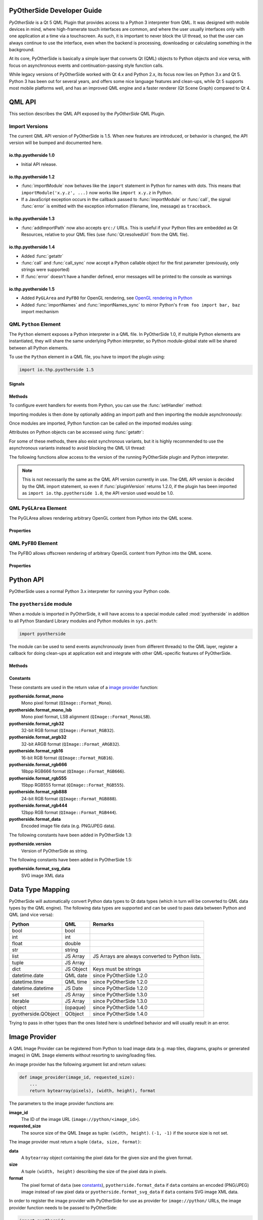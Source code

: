 PyOtherSide Developer Guide
===========================

*PyOtherSide* is a Qt 5 QML Plugin that provides access to a Python 3
interpreter from QML. It was designed with mobile devices in mind, where
high-framerate touch interfaces are common, and where the user usually
interfaces only with one application at a time via a touchscreen. As such, it
is important to never block the UI thread, so that the user can always continue
to use the interface, even when the backend is processing, downloading or
calculating something in the background.

At its core, PyOtherSide is basically a simple layer that converts Qt (QML)
objects to Python objects and vice versa, with focus on asynchronous events
and continuation-passing style function calls.

While legacy versions of PyOtherSide worked with Qt 4.x and Python 2.x, its
focus now lies on Python 3.x and Qt 5. Python 3 has been out for several years,
and offers some nice language features and clean-ups, while Qt 5 supports most
mobile platforms well, and has an improved QML engine and a faster renderer (Qt
Scene Graph) compared to Qt 4.


QML API
=======

This section describes the QML API exposed by the *PyOtherSide* QML Plugin.

Import Versions
---------------

The current QML API version of PyOtherSide is 1.5. When new features are
introduced, or behavior is changed, the API version will be bumped and
documented here.

io.thp.pyotherside 1.0
``````````````````````

* Initial API release.

io.thp.pyotherside 1.2
``````````````````````

* :func:`importModule` now behaves like the ``import`` statement in Python
  for names with dots. This means that ``importModule('x.y.z', ...)`` now
  works like ``import x.y.z`` in Python.

* If a JavaScript exception occurs in the callback passed to
  :func:`importModule` or :func:`call`, the signal :func:`error` is emitted
  with the exception information (filename, line, message) as ``traceback``.

io.thp.pyotherside 1.3
``````````````````````

* :func:`addImportPath` now also accepts ``qrc:/`` URLs. This is useful if
  your Python files are embedded as Qt Resources, relative to your QML files
  (use :func:`Qt.resolvedUrl` from the QML file).

io.thp.pyotherside 1.4
``````````````````````

* Added :func:`getattr`

* :func:`call` and :func:`call_sync` now accept a Python callable object
  for the first parameter (previously, only strings were supported)

* If :func:`error` doesn't have a handler defined, error messages will be
  printed to the console as warnings

io.thp.pyotherside 1.5
``````````````````````

* Added ``PyGLArea`` and ``PyFBO`` for OpenGL rendering, see
  `OpenGL rendering in Python`_

* Added :func:`importNames` and :func:`importNames_sync` to mirror
  Python's ``from foo import bar, baz`` import mechanism



QML ``Python`` Element
----------------------

The ``Python`` element exposes a Python interpreter in a QML file. In
PyOtherSide 1.0, if multiple Python elements are instantiated, they will share
the same underlying Python interpreter, so Python module-global state will be
shared between all Python elements.

To use the ``Python`` element in a QML file, you have to import the plugin using:

.. code-block:: javascript

    import io.thp.pyotherside 1.5

Signals
```````

.. function:: received(var data)

    Default event handler for :func:`pyotherside.send`
    if no other event handler was set.

.. function:: error(string traceback)

    Error handler for errors from Python.

.. versionchanged:: 1.4.0
    If the error signal is not connected, PyOtherSide will print the
    error as QWarning on the console (previously, error messages
    were only shown if the signal was connected and printed there).
    To avoid printing the error, just define a no-op handler.

Methods
```````

To configure event handlers for events from Python, you can use
the :func:`setHandler` method:

.. function:: setHandler(string event, callable callback)

    Set the handler for events sent with :func:`pyotherside.send`.

Importing modules is then done by optionally adding an import
path and then importing the module asynchronously:

.. function:: addImportPath(string path)

    Add a path to Python's ``sys.path``.

.. versionchanged:: 1.1.0
    :func:`addImportPath` will automatically strip a leading
    ``file://`` from the path, so you can use :func:`Qt.resolvedUrl()`
    without having to manually strip the leading ``file://`` in QML.

.. versionchanged:: 1.3.0
    Starting with QML API version 1.3 (``import io.thp.pyotherside 1.3``),
    :func:`addImportPath` now also accepts ``qrc:/`` URLs. The first time
    a ``qrc:/`` path is added, a new import handler will be installed,
    which will enable Python to transparently import modules from it.

.. function:: importModule(string name, function callback(success) {})

    Import a Python module.

.. versionchanged:: 1.2.0
    Previously, this function didn't work correctly for importing
    modules with dots in their name. Starting with the API version 1.2
    (``import io.thp.pyotherside 1.2``), this behavior is now fixed,
    and ``importModule('x.y.z', ...)`` behaves like ``import x.y.z``.

.. versionchanged:: 1.2.0
    If a JavaScript exception occurs in the callback, the :func:`error`
    signal is emitted with ``traceback`` containing the exception info
    (QML API version 1.2 and newer).

.. function:: importNames(string module, array object_names, function callback(success) {})

    Import a list of names from a given modules, like Python's
    ``from foo import bar, baz`` syntax -- the equivalent call
    would be ``importNames('module', ['bar', 'baz'], ...);``

.. versionadded:: 1.5.0

Once modules are imported, Python function can be called on the
imported modules using:

.. function:: call(var func, args=[], function callback(result) {})

    Call the Python function ``func`` with ``args`` asynchronously.
    If ``args`` is omitted, ``func`` will be called without arguments.
    If ``callback`` is a callable, it will be called with the Python
    function result as single argument when the call has succeeded.

.. versionchanged:: 1.2.0
    If a JavaScript exception occurs in the callback, the :func:`error`
    signal is emitted with ``traceback`` containing the exception info
    (QML API version 1.2 and newer).

.. versionchanged:: 1.4.0
    ``func`` can also be a Python callable object, not just a string.

Attributes on Python objects can be accessed using :func:`getattr`:

.. function:: getattr(obj, string attr) -> var

    Get the attribute ``attr`` of the Python object ``obj``.

.. versionadded:: 1.4.0

For some of these methods, there also exist synchronous variants, but it is
highly recommended to use the asynchronous variants instead to avoid blocking
the QML UI thread:

.. function:: evaluate(string expr) -> var

    Evaluate a Python expression synchronously.

.. function:: importModule_sync(string name) -> bool

    Import a Python module. Returns ``true`` on success, ``false`` otherwise.

.. function:: importNames_sync(string module, array names) -> bool

    Import names from a Python modules. Returns ``true`` on success, ``false`` otherwise.

.. function:: call_sync(var func, var args=[]) -> var

    Call a Python function. Returns the return value of the Python function.

.. versionchanged:: 1.4.0
    ``func`` can also be a Python callable object, not just a string.

The following functions allow access to the version of the running PyOtherSide
plugin and Python interpreter.

.. function:: pluginVersion() -> string

    Get the version of the PyOtherSide plugin that is currently used.

.. note::
    This is not necessarily the same as the QML API version currently in use.
    The QML API version is decided by the QML import statement, so even if
    :func:`pluginVersion` returns 1.2.0, if the plugin has been imported as
    ``import io.thp.pyotherside 1.0``, the API version used would be 1.0.

.. versionadded:: 1.1.0

.. function:: pythonVersion() -> string

    Get the version of the Python interpreter that is currently used.

.. versionadded:: 1.1.0

.. versionchanged:: 1.5.0
    Previously, :func:`pythonVersion` returned the compile-time version of
    Python against which PyOtherSide was built. Starting with version 1.5.0,
    the run-time version of Python is returned (e.g. PyOtherSide compiled
    against Python 3.4.0 and running with Python 3.4.1 returned "3.4.0"
    before, but returns "3.4.1" in PyOtherSide after and including 1.5.0).

QML ``PyGLArea`` Element
------------------------

.. versionadded:: 1.5.0

The PyGLArea allows rendering arbitrary OpenGL content from Python into
the QML scene.

Properties
``````````

.. function:: PyObject renderer

    Python object that implements the IRenderer interface, see
    `OpenGL rendering in Python`_ for details.

.. function:: bool before

    ``true`` to render before (= below) the rest of the QML scene,
    ``false`` to render after (= above) the rest of the QML scene.
    Default: ``true``

QML ``PyFBO`` Element
---------------------

.. versionadded:: 1.5.0

The PyFBO allows offscreen rendering of arbitrary OpenGL content from
Python into the QML scene.

Properties
``````````

.. function:: PyObject renderer

    Python object that implements the IRenderer interface, see
    `OpenGL rendering in Python`_ for details

Python API
==========

PyOtherSide uses a normal Python 3.x interpreter for running your Python code.

The ``pyotherside`` module
--------------------------

When a module is imported in PyOtherSide, it will have access to a special
module called :mod:`pyotherside` in addition to all Python Standard Library modules
and Python modules in ``sys.path``:

.. code-block:: python

    import pyotherside

The module can be used to send events asynchronously (even from different threads)
to the QML layer, register a callback for doing clean-ups at application exit and
integrate with other QML-specific features of PyOtherSide.

Methods
```````

.. function:: pyotherside.send(event, \*args)

    Send an asynchronous event with name ``event`` with optional arguments
    ``args`` to QML.

.. function:: pyotherside.atexit(callback)

    Register a ``callback`` to be called when the application is closing.

.. function:: pyotherside.set_image_provider(provider)

    Set the QML `image provider`_ (``image://python/``).

.. versionadded:: 1.1.0

.. function:: pyotherside.qrc_is_file(filename)

    Check if ``filename`` is an existing file in the `Qt Resource System`_.

    :returns: ``True`` if ``filename`` is a file, ``False`` otherwise.

.. versionadded:: 1.3.0

.. function:: pyotherside.qrc_is_dir(dirname)

    Check if ``dirname`` is an existing directory in the `Qt Resource System`_.

    :returns: ``True`` if ``dirname`` is a directory, ``False`` otherwise.

.. versionadded:: 1.3.0

.. function:: pyotherside.qrc_get_file_contents(filename)

    Get the file contents of a file in the `Qt Resource System`_.

    :raise ValueError: If ``filename`` does not denote a valid file.
    :returns: The file contents as Python ``bytearray`` object.

.. versionadded:: 1.3.0

.. function:: pyotherside.qrc_list_dir(dirname)

    Get the entry list of a directory in the `Qt Resource System`_.

    :raise ValueError: If ``dirname`` does not denote a valid directory.
    :returns: The directory entries as list of strings.

.. versionadded:: 1.3.0

.. _Qt Resource System: http://qt-project.org/doc/qt-5/resources.html

.. _constants:

Constants
`````````

.. versionadded:: 1.1.0

These constants are used in the return value of a `image provider`_ function:

**pyotherside.format_mono**
    Mono pixel format (``QImage::Format_Mono``).

**pyotherside.format_mono_lsb**
    Mono pixel format, LSB alignment (``QImage::Format_MonoLSB``).

**pyotherside.format_rgb32**
    32-bit RGB format (``QImage::Format_RGB32``).

**pyotherside.format_argb32**
    32-bit ARGB format (``QImage::Format_ARGB32``).

**pyotherside.format_rgb16**
    16-bit RGB format (``QImage::Format_RGB16``).

**pyotherside.format_rgb666**
    18bpp RGB666 format (``QImage::Format_RGB666``).

**pyotherside.format_rgb555**
    15bpp RGB555 format (``QImage::Format_RGB555``).

**pyotherside.format_rgb888**
    24-bit RGB format (``QImage::Format_RGB888``).

**pyotherside.format_rgb444**
    12bpp RGB format (``QImage::Format_RGB444``).

**pyotherside.format_data**
    Encoded image file data (e.g. PNG/JPEG data).

.. versionadded:: 1.3.0

The following constants have been added in PyOtherSide 1.3:

**pyotherside.version**
    Version of PyOtherSide as string.

.. versionadded:: 1.5.0

The following constants have been added in PyOtherSide 1.5:

**pyotherside.format_svg_data**
    SVG image XML data


Data Type Mapping
=================

PyOtherSide will automatically convert Python data types to Qt data types
(which in turn will be converted to QML data types by the QML engine).
The following data types are supported and can be used to pass data
between Python and QML (and vice versa):

+--------------------+------------+-----------------------------+
| Python             | QML        | Remarks                     |
+====================+============+=============================+
| bool               | bool       |                             |
+--------------------+------------+-----------------------------+
| int                | int        |                             |
+--------------------+------------+-----------------------------+
| float              | double     |                             |
+--------------------+------------+-----------------------------+
| str                | string     |                             |
+--------------------+------------+-----------------------------+
| list               | JS Array   | JS Arrays are always        |
|                    |            | converted to Python lists.  |
+--------------------+------------+-----------------------------+
| tuple              | JS Array   |                             |
+--------------------+------------+-----------------------------+
| dict               | JS Object  | Keys must be strings        |
+--------------------+------------+-----------------------------+
| datetime.date      | QML date   | since PyOtherSide 1.2.0     |
+--------------------+------------+-----------------------------+
| datetime.time      | QML time   | since PyOtherSide 1.2.0     |
+--------------------+------------+-----------------------------+
| datetime.datetime  | JS Date    | since PyOtherSide 1.2.0     |
+--------------------+------------+-----------------------------+
| set                | JS Array   | since PyOtherSide 1.3.0     |
+--------------------+------------+-----------------------------+
| iterable           | JS Array   | since PyOtherSide 1.3.0     |
+--------------------+------------+-----------------------------+
| object             | (opaque)   | since PyOtherSide 1.4.0     |
+--------------------+------------+-----------------------------+
| pyotherside.QObject| QObject    | since PyOtherSide 1.4.0     |
+--------------------+------------+-----------------------------+

Trying to pass in other types than the ones listed here is undefined
behavior and will usually result in an error.

.. _image provider:

Image Provider
==============

.. versionadded:: 1.1.0

A QML Image Provider can be registered from Python to load image
data (e.g. map tiles, diagrams, graphs or generated images) in
QML ``Image`` elements without resorting to saving/loading files.

An image provider has the following argument list and return values:

.. code-block:: python

    def image_provider(image_id, requested_size):
        ...
        return bytearray(pixels), (width, height), format

The parameters to the image provider functions are:

**image_id**
    The ID of the image URL (``image://python/<image_id>``).

**requested_size**
    The source size of the QML ``Image`` as tuple: ``(width, height)``.
    ``(-1, -1)`` if the source size is not set.

The image provider must return a tuple ``(data, size, format)``:

**data**
    A ``bytearray`` object containing the pixel data for the
    given size and the given format.

**size**
    A tuple ``(width, height)`` describing the size of the
    pixel data in pixels.

**format**
    The pixel format of ``data`` (see `constants`_),
    ``pyotherside.format_data`` if ``data`` contains an
    encoded (PNG/JPEG) image instead of raw pixel data
    or ``pyotherside.format_svg_data`` if ``data`` contains 
    SVG image XML data.

In order to register the image provider with PyOtherSide for use
as provider for ``image://python/`` URLs, the image provider function
needs to be passed to PyOtherSide:

.. code-block:: python

    import pyotherside

    def image_provider(image_id, requested_size):
        ...

    pyotherside.set_image_provider(image_provider)

Because Python modules are usually imported asynchronously, the image
provider will only be registered once the module registering the image
provider is successfully imported. You have to make sure that setting
the ``source`` property on a QML ``Image`` element only happens *after*
the image provider has been set (e.g. by setting the ``source`` property
in the callback function passed to :func:`importModule`).

.. _qt resource access:

Qt Resource Access
==================

.. versionadded:: 1.3.0

If you are using PyOtherSide in combination with an application binary compiled
from C++ code with Qt Resources (see `Qt Resource System`_), you can inspect
and access the resources from Python. This example demonstrates the API by
walking the whole resource tree, printing out directory names and file sizes:

.. code-block:: python

    import pyotherside
    import os.path

    def walk(root):
        for entry in pyotherside.qrc_list_dir(root):
            name = os.path.join(root, entry)
            if pyotherside.qrc_is_dir(name):
                print('Directory:', name)
                walk(name)
            else:
                data = pyotherside.qrc_get_file_contents(name)
                print('File:', name, 'has', len(data), 'bytes')

    walk('/')


Importing Python modules from Qt Resources also works starting with QML API 1.3
using :func:`Qt.resolvedUrl` from within a QML file in Qt Resources. As an
alternative, ``addImportPath('qrc:/')`` will add the root directory of the Qt
Resources to Python's module search path.

.. _qobjects in python:

Accessing QObjects from Python
==============================

.. versionadded:: 1.4.0

Since version 1.4, PyOtherSide allows passing QObjects from QML to Python, and
accessing (setting / getting) properties and calling slots and dynamic methods.
References to QObjects passed to Python can be passed back to QML transparently:

.. code-block:: python

    # Assume func will be called with a QObject as sole argument
    def func(qobject):
        # Getting properties
        print(qobject.x)

        # Setting properties
        qobject.x = 123

        # Calling slots and dynamic functions
        print(qobject.someFunction(123, 'b'))

        # Returning a QObject reference to the caller
        return qobject

It is possible to store a reference (bound method) to a method of a QObject.
Such references cannot be passed to QML, and can only be used in Python for the
lifetime of the QObject. If you need to pass such a bound method to QML, you
can wrap it into a Python object (or even just a lambda) and pass that instead:

.. code-block:: python

    def func(qobject):
        # Can store a reference to a bound method
        bound_method = qobject.someFunction

        # Calling the bound method
        bound_method(123, 'b')

        # If you need to return the bound method, you must wrap it
        # in a lambda (or any other Python object), the bound method
        # cannot be returned as-is for now
        return lambda a, b: bound_method(a, b)

It's not possible to instantiate new QObjects from within Python, and it's
not possible to subclass QObject from within Python. Also, be aware that a
reference to a QObject in Python will become invalid when the QObject is
deleted (there's no way for PyOtherSide to prevent referenced QObjects from
being deleted, but PyOtherSide tries hard to detect the deletion of objects
and give meaningful error messages in case the reference is accessed).

Calling signals of QML objects
------------------------------

.. versionadded:: 1.5.4

Calling (emitting) signals of QML objects is supported since PyOtherSide 1.5.4.
However, as signals do not have a return value as such, the return value is
either just `true` or `false`, depending on whether the call worked or not.

OpenGL rendering in Python
==========================

.. versionadded:: 1.5.0

You can render directly to a QML application's OpenGL context in your Python
code (i.e. via PyOpenGL or vispy.gloo) by using a ``PyGLArea`` or ``PyFBO`` item.

The ``IRenderer`` interface that needs to be implemented in Python and set
as the ``renderer`` property of ``PyGLArea`` or ``PyFBO`` needs to provide
the following functions:

.. function:: IRenderer.init()

    Initialize OpenGL resources required for rendering.
    This method is optional.

.. function:: IRenderer.reshape(x, y, width, height)

    Called when the geometry has changed.

    ``(x, y)`` is the position of the bottom left corner of the area, in
    window coordinates, e.g. (0, 0) is the bottom left corner of the window.

.. function:: IRenderer.render()

    Render to the OpenGL context.

    It is the renderer's responsibility to unbind any used resources to leave
    the context in a clean state.

.. function:: IRenderer.cleanup()

    Free any resources allocated by :func:`IRenderer.init`.
    This method is optional.


See `Rendering with PyOpenGL`_ for an example implementation.

Note that you might to use a recent version of PyOpenGL (>= 3.1.0) for some of
the examples to work, earlier versions had problems. If your distribution does
not provide new versions, you can install the most recent version of PyOpenGL
to your ``$HOME`` using:

.. code-block:: shell

    pip3 install --user --upgrade PyOpenGL PyOpenGL_accelerate

Cookbook
========

This section contains code examples and best practices for combining Python and
QML.

Importing modules and calling functions asynchronously
------------------------------------------------------

In this example, we import the Python Standard Library module ``os``
and - when the module is imported - call the :func:`os.getcwd` function on it.
The result of the :func:`os.getcwd` function is then printed to the console
and :func:`os.chdir` is called with a single argument (``'/'``) - again, after
the :func:`os.chdir` function has returned, a message will be printed.

In this example, importing modules and calling functions are both done in
an asynchronous way - the QML/GUI thread will not block while these functions
execute. In fact, the ``Component.onCompleted`` code block will probably
finish before the :mod:`os` module has been imported in Python.

.. code-block:: javascript

    Python {
        Component.onCompleted: {
            importModule('os', function() {
                call('os.getcwd', [], function (result) {
                    console.log('Working directory: ' + result);
                    call('os.chdir', ['/'], function (result) {
                        console.log('Working directory changed.');
                    }););
                });
            });
        }
    }

While this `continuation-passing style`_ might look a like a little pyramid
due all the nesting and indentation at first, it makes sure your application's
UI is always responsive. The user will be able to interact with the GUI (e.g.
scroll and move around in the UI) while the Python code can process requests.

.. _Continuation-passing style: https://en.wikipedia.org/wiki/Continuation-passing_style

To avoid what's called `callback hell`_ in JavaScript, you can pull out the
anonymous functions you give as callbacks, give them names and pass them to
the API functions via name, e.g. the above example would turn into a shallow
structure (of course, in this example, splitting everything out does not make
too much sense, as the functions are very simple to begin with, but it's here
to demonstrate how splitting a callback hell pyramid basically works):

.. _callback hell: http://callbackhell.com/

.. code-block:: javascript

    Python {
        Component.onCompleted: {
            function changedCwd(result) {
                console.log('Working directory changed.');
            }

            function gotCwd(result) {
                console.log('Working directory: ' + result);
                call('os.chdir', ['/'], changedCwd);
            }

            function withOs() {
                call('os.getcwd', [], gotCwd);
            }

            importModule('os', withOs);
        }
    }

Evaluating Python expressions in QML
````````````````````````````````````

The :func:`evaluate` method on the ``Python`` object can be used to evaluate a
simple Python expression and return its result as JavaScript object:

.. code-block:: javascript

    Python {
        Component.onCompleted: {
            console.log('Squares: ' + evaluate('[x for x in range(10)]'));
        }
    }

Evaluating expressions is done synchronously, so make sure you only use it for
expressions that are not long-running calculations / operations.


Error handling in QML
---------------------

If an error happens in Python while calling functions, the traceback of the
error (or an error message in case the error happens in the PyOtherSide layer)
will be sent with the :func:`error` signal of the ``Python`` element. During early
development, it's probably enough to just log the error to the console:

.. code-block:: javascript

    Python {
        // ...

        onError: console.log('Error: ' + traceback)
    }

Once your application grows, it might make sense to maybe show the error to the
user in a dialog box, message or notification in addition to or instead of using
:func:`console.log()` to print the error.


Handling asynchronous events from Python in QML
-----------------------------------------------

Your Python code can send asynchronous events with optional data to the QML
layer using the :func:`pyotherside.send` function. You can call this function from
functions called from QML, but also from anywhere else - including threads that
you created in Python. The first parameter is mandatory, and must be a string
that identifies the event. Additional parameters are optional and can be of any
data type that PyOtherSide supports:

.. code-block:: python

    import pyotherside

    pyotherside.send('new-entries', 100, 123)

If you do not add a special handler on the ``Python`` object, such events would
be handled by the :func:`received` signal handler in QML - its ``data`` parameter
contains the event name and all arguments in a list:

.. code-block:: javascript

    Python {
        // ..

        onReceived: console.log('Event: ' + data)
    }

Usually, you want to install a handler for such events. If you have e.g. the
``'new-entries'`` event like shown above (with two numeric parameters that we
will call ``first`` and ``last`` for this example), you might want to define a
simple handler function that will process this event:

.. code-block:: javascript

    Python {
        // ..

        Component.onCompleted: {
            setHandler('new-entries', function (first, last) {
                console.log('New entries from ' + first + ' to ' + last);
            });
        }
    }

Once a handler for a given event is defined, the :func:`received` signal will not
be emitted anymore. If you need to unset a handler for a given event, you can
use ``setHandler('event', undefined)`` to do so.

In some cases, it might be useful to not install a handler function directly, but
turn the :func:`pyotherside.send` call into a new signal on the ``Python`` object.
As there is no easy way for PyOtherSide to determine the names of the arguments
of the event, you have to define and hook up these signals manually. The upside
of having to define the signals this way is that all signals will be nicely
documented in your QML file for future reference:

.. code-block:: javascript

    Python {
        signal updated()
        signal newEntries(int first, int last)
        signal entryRenamed(int index, string name)

        Component.onCompleted: {
            setHandler('updated', updated);
            setHandler('new-entries', newEntries);
            setHandler('entry-renamed', entryRenamed);
        }
    }

With this setup, you can now emit these signals from the ``Python`` object by
using :func:`pyotherside.send` in your Python code:

.. code-block:: python

    pyotherside.send('updated')
    pyotherside.send('new-entries', 20, 30)
    pyotherside.send('entry-renamed', 11, 'Hello World')


Loading ``ListModel`` data from Python
--------------------------------------

Most of the time a PyOtherSide QML application will display some data stored
somewhere and retrieved or generated with Python. The easiest way to do this is
to return a list-of-dicts in your Python function:

**listmodel.py**

.. code-block:: python

    def get_data():
        return [
            {'name': 'Alpha', 'team': 'red'},
            {'name': 'Beta', 'team': 'blue'},
            {'name': 'Gamma', 'team': 'green'},
            {'name': 'Delta', 'team': 'yellow'},
            {'name': 'Epsilon', 'team': 'orange'},
        ]

Of course, the function could do other things (such as doing web requests, querying
databases, etc..) - as long as it returns a list-of-dicts, it will be fine (if you
are using a generator that yields dicts, just wrap the generator with :func:`list`).
Using this function from QML is straightforward:

**listmodel.qml**

.. code-block:: javascript

    import QtQuick 2.0
    import io.thp.pyotherside 1.5

    Rectangle {
        color: 'black'
        width: 400
        height: 400

        ListView {
            anchors.fill: parent

            model: ListModel {
                id: listModel
            }

            delegate: Text {
                // Both "name" and "team" are taken from the model
                text: name
                color: team
            }
        }

        Python {
            id: py

            Component.onCompleted: {
                // Add the directory of this .qml file to the search path
                addImportPath(Qt.resolvedUrl('.'));

                // Import the main module and load the data
                importModule('listmodel', function () {
                    py.call('listmodel.get_data', [], function(result) {
                        // Load the received data into the list model
                        for (var i=0; i<result.length; i++) {
                            listModel.append(result[i]);
                        }
                    });
                });
            }
        }
    }

Instead of passing a list-of-dicts, it is of course also possible to send
new list items via :func:`pyotherside.send`, one item at a time, and append
them to the list model that way.

Rendering RGBA image data in Python
-----------------------------------

.. versionadded:: 1.1.0

.. image:: images/image_provider_example.png

This example uses the `image provider`_ feature of PyOtherSide to
render RGB image data in Python and display the rendered data in
QML using a normal QtQuick 2.0 ``Image`` element:

**imageprovider.py**

.. code-block:: python

    import pyotherside
    import math

    def render(image_id, requested_size):
        print('image_id: "{image_id}", size: {requested_size}'.format(**locals()))

        # width and height will be -1 if not set in QML
        if requested_size == (-1, -1):
            requested_size = (300, 300)

        width, height = requested_size

        # center for circle
        cx, cy = width/2, 10

        pixels = []
        for y in range(height):
            for x in range(width):
                pixels.extend(reversed([
                    255, # alpha
                    int(10 + 10 * ((x - y * 0.5) % 20)), # red
                    20 + 10 * (y % 20), # green
                    int(255 * abs(math.sin(0.3*math.sqrt((cx-x)**2 + (cy-y)**2)))) # blue
                ]))
        return bytearray(pixels), (width, height), pyotherside.format_argb32

    pyotherside.set_image_provider(render)

This module can now be imported in QML and used as ``source`` in the QML
``Image`` element:

**imageprovider.qml**

.. code-block:: javascript

    import QtQuick 2.0
    import io.thp.pyotherside 1.5

    Image {
        id: image
        width: 300
        height: 300

        Python {
            Component.onCompleted: {
                // Add the directory of this .qml file to the search path
                addImportPath(Qt.resolvedUrl('.'));

                importModule('imageprovider', function () {
                    image.source = 'image://python/image-id-passed-from-qml';
                });
            }

            onError: console.log('Python error: ' + traceback)
        }
    }

Rendering with PyOpenGL
-----------------------

.. versionadded:: 1.5.0

.. image:: images/pyfbo_example.png

The example below shows how to do raw OpenGL rendering in PyOpenGL using
``PyGLArea``. It has been adapted from the tutorial in the Qt documentation at
http://qt-project.org/doc/qt-5/qtquick-scenegraph-openglunderqml-example.html.

**renderer.py**

.. code-block:: python

    import numpy

    from OpenGL.GL import *
    from OpenGL.GL.shaders import compileShader, compileProgram

    VERTEX_SHADER = """#version 130
    attribute highp vec4 vertices;
    varying highp vec2 coords;

    void main() {
        gl_Position = vertices;
        coords = vertices.xy;
    }
    """

    FRAGMENT_SHADER = """#version 130
    uniform lowp float t;
    varying highp vec2 coords;
    void main() {
        lowp float i = 1. - (pow(abs(coords.x), 4.) + pow(abs(coords.y), 4.));
        i = smoothstep(t - 0.8, t + 0.8, i);
        i = floor(i * 20.) / 20.;
        gl_FragColor = vec4(coords * .5 + .5, i, i);
    }
    """

    class Renderer(object):

        def __init__(self):
            self.t = 0.0
            self.values = numpy.array([
                -1.0, -1.0,
                1.0, -1.0,
                -1.0, 1.0,
                1.0, 1.0
            ], dtype=numpy.float32)

        def set_t(self, t):
            self.t = t

        def init(self):
            self.vertexbuffer = glGenBuffers(1)
            vertex_shader = compileShader(VERTEX_SHADER, GL_VERTEX_SHADER)
            fragment_shader = compileShader(FRAGMENT_SHADER, GL_FRAGMENT_SHADER)
            self.program = compileProgram(vertex_shader, fragment_shader)
            self.vertices_attr = glGetAttribLocation(self.program, b'vertices')
            self.t_attr = glGetUniformLocation(self.program, b't')

        def reshape(self, x, y, width, height):
            glViewport(x, y, width, height)

        def render(self):
            glUseProgram(self.program)
            try:
                glDisable(GL_DEPTH_TEST)
                glClearColor(0, 0, 0, 1)
                glClear(GL_COLOR_BUFFER_BIT)
                glEnable(GL_BLEND)
                glBlendFunc(GL_SRC_ALPHA, GL_ONE)

                glBindBuffer(GL_ARRAY_BUFFER, self.vertexbuffer)
                glEnableVertexAttribArray(self.vertices_attr)
                glBufferData(GL_ARRAY_BUFFER, self.values, GL_STATIC_DRAW)
                glVertexAttribPointer(self.vertices_attr, 2, GL_FLOAT, GL_FALSE, 0, None)
                glUniform1f(self.t_attr, self.t)

                glDrawArrays(GL_TRIANGLE_STRIP, 0, 4)
            finally:
                glDisableVertexAttribArray(0)
                glBindBuffer(GL_ARRAY_BUFFER, 0)
                glUseProgram(0)

        def cleanup(self):
            glDeleteProgram(self.program)
            glDeleteBuffers(1, [self.vertexbuffer])

**pyglarea.qml**

.. code-block:: javascript

    import QtQuick 2.0
    import io.thp.pyotherside 1.5

    Item {
        width: 320
        height: 480

        PyGLArea {
            id: glArea
            anchors.fill: parent
            property var t: 0

            SequentialAnimation on t {
                NumberAnimation { to: 1; duration: 2500; easing.type: Easing.InQuad }
                NumberAnimation { to: 0; duration: 2500; easing.type: Easing.OutQuad }
                loops: Animation.Infinite
                running: true
            }

            onTChanged: {
                if (renderer) {
                    py.call(py.getattr(renderer, 'set_t'), [t], update);
                }
            }
        }

        Rectangle {
            color: Qt.rgba(1, 1, 1, 0.7)
            radius: 10
            border.width: 1
            border.color: "white"
            anchors.fill: label
            anchors.margins: -10
        }

        Text {
            id: label
            color: "black"
            wrapMode: Text.WordWrap
            text: "The background here is a squircle rendered with raw OpenGL using a PyGLArea. This text label and its border is rendered using QML"
            anchors.right: parent.right
            anchors.left: parent.left
            anchors.bottom: parent.bottom
            anchors.margins: 20
        }

        Python {
            id: py

            Component.onCompleted: {
                addImportPath(Qt.resolvedUrl('.'));
                importModule('renderer', function () {
                    call('renderer', [], function (renderer) {
                        glArea.renderer = renderer;
                    });
                });
            }

            onError: console.log(traceback);
        }
    }


Building PyOtherSide
====================

The following build requirements have to be satisfied to build PyOtherSide:

* Qt 5.1.0 or newer
* Python 3.2.0 or newer

If you have the required build-dependencies installed, building and installing
the PyOtherSide plugin should be as simple as:

.. code-block:: sh

    qmake
    make
    make install

In case your system doesn't provide ``python3-config``, you might have to
pass a suitable ``python-config`` to ``qmake`` at configure time:

.. code-block:: sh

    qmake PYTHON_CONFIG=python3.3-config
    make
    make install

Alternatively, you can edit ``python.pri`` manually and specify the compiler
flags for compiling and linking against Python on your system.

As of version 1.3.0, PyOtherSide does not build against Python 2.x anymore.

Building for Android
--------------------

Unlike Blackberry there is no Python or Qt present by default and both need to be shipped with the application.

The current solution can be summarized like this:

1. Statically cross-compile Python 3 for Android using the Android NDK
2. Statically compile PyOtherSide against the Android Python build and bundle the Python standard library inside the PyOtherSide binary
3. Use the Qt 5 SDK to make a QtQuick application - the SDK will handle bundling of your application file and of the PyOtherSide binary automatically

A more detailed guide follows. It describes how to get from the source code of the relevant components to being able to run an Android application
with a Qt Quick 2.0 GUI running on an Android device. The `gPodder` podcast aggregator serves as (full featured & fully functional!) example of such an application.

Performed in this environment:

 * Fedora 20
 * Qt 5.3.1 Android SDK
 * latest Android SDK with API level 14 installed
 * OpenJDK 1.7
 * a few GB of harddrive space
 * an Android 4.0+ device connected to the computer that is accessible over ``adb`` (eq. the debugging mode is enabled)

*This is just one example environment where these build instructions have been tested to work. Reasonably similar environments should work just as well.*

The build is going to be done in a folder called ``build`` in the users home directory,
lets say that the use is named ``user`` (replace accordingly for your environment).

We start in the home directory:

.. code-block:: sh

    mkdir build
    cd build

Now clone the needed projects, load submodules and switch to correct branches.

.. code-block:: sh

    git clone --branch fixes https://github.com/thp/python3-android
    git clone https://github.com/thp/pyotherside
    git clone --recursive https://github.com/gpodder/gpodder-android

Next we will build Python 3 for Android. This will first download the Android NDK, then Python 3 source code, followed by crosscompiling the Python 3 code for Android on ARM.
*NOTE that this step alone can require multiple GB of harddisk space.*

.. code-block:: sh

    cd python3-android
    make all

As the next step we modify the ``python.pri.android`` file to point to our Python build. If should look like this as a result (remember to modify it for your environment):

.. code-block:: qmake

    QMAKE_LIBS += -L/home/user/build/python3-android/build/9d-14-arm-linux-androideabi-4.8/lib -lpython3.3m -ldl -lm -lc -lssl -lcrypto
    QMAKE_CXXFLAGS += -I/home/user/build/python3-android/build/9d-14-arm-linux-androideabi-4.8/include/python3.3m/

Then copy the file over the python.pri file in the PyOtherSide project directory:

.. code-block:: sh

    cd ..
    cp python3-android/python.pri.android pyotherside/python.pri

PyOtherSide can also help us ship & load the Python standard library if we can provide it a suitable zip bundle, which can be created like this:

.. code-block:: sh

    cd python3-android/build/9d-14-arm-linux-androideabi-4.8/lib/python3.3/
    zip -r pythonlib.zip *
    cd ../../../../..

For PyOtherSide to include the packed Python standard library it needs to be placed in its src subfolder:

.. code-block:: sh

    mv python3-android/build/9d-14-arm-linux-androideabi-4.8/lib/python3.3/pythonlib.zip pyotherside/src/

PyOtherSide will then use the qrc mechanism to compile the compressed standard library during inside it's own binary. This removes the need for us to handle its shipping & loading ourself.

Next you need to build PyOtherSide with QtCreator from the Qt 5.3 Android SDK, so make sure that the Qt 5.3 Android kit is using the exact same NDK that has been used to build Python 3 for Android. To do that go to *settings*, find the *kits* section, select the Android kit and make sure that the NDK path points to:

``/home/user/build/python3-android/sdk/android-ndk-r9d``

Next open the pyotherside/pyotherside.pro project file on QtCreator, select the Android kit and once the project loads go to the *project view* and make sure that under *run* the API level is set to 14 (this corresponds to Android 4.0 and later). The Android Python 3 build has been built for API level 14 and our PyOtherSide build should do the same to be compatible. 

Also make sure that shadow build is disabled, just in case.

Once done with the configuration got to the *build* menu and select the *built pyotherside* option - this should build PyOtherSide for Android and statically compile in our Python build and also include the Python standard library zip file with qrc.

As the next step we need to move the PyOtherSide binary to the QML plugin folder for the Qt Android SDK, so that it can be fetched by the SDK when building gPodder.

Let's say we have the SDK installed in the ``/opt`` directory (default for the Qt SDK installer on Linux), giving us this path to the plugin folder:

``/opt/Qt5.3/5.3/android_armv7/qml``

First create the folder structure for the pyotherside plugin:

.. code-block:: sh

    mkdir -p /opt/Qt5.3/5.3/android_armv7/qml/io/thp/pyotherside

Then copy the pyotherside binary and *qmldir* file to the folder:

.. code-block:: sh

    cp pyotherside/src/libpyothersideplugin.so /opt/Qt5.3/5.3/android_armv7/qml/io/thp/pyotherside/
    cp pyotherside/src/qmldir /opt/Qt5.3/5.3/android_armv7/qml/io/thp/pyotherside/

Next open the gPodder project in QtCreator (gpodder-android/gpodder-android.pro) and again make sure the Android kit is selected, that the API level 14 is used and that *shadow build* is disabled. Then just press the *Run* button and the SDK should build an Android APK that includes the libpyotherside binary (it fetched automatically from the plugins directory because is referenced in the gPodder QML source code) and deploy it to the device where gPodder should be started.

.. _gPodder: http://gpodder.org/

Building for Windows
--------------------

On Windows (tested versions: Windows 7), you need to download:

1. Qt 5 (VS 2010) from `qt-project.org downloads`_ (tested: 5.2.1)
2. `Visual C++ 2010 Express`_ with `SP1`_
3. Python 3 from `python.org Windows downloads`_ (tested: 3.3.4)

We use VS 2010 instead of MinGW, because the MinGW version of Qt depends on
working OpenGL driver, whereas the non-OpenGL version uses Direct3D via ANGLE.
Also, Python is built with Visual C++ 2010 Express (see `Compiling Python on
Windows`_), so using the same toolchain when linking all three components (Qt,
Python and PyOtherSide) together makes sense.

The necessary customizations for building PyOtherSide successfully on Windows
have been integrated recently, and are available since PyOtherSide 1.3.0.

.. _qt-project.org downloads: http://qt-project.org/downloads
.. _Visual C++ 2010 Express: http://www.visualstudio.com/en-us/downloads/download-visual-studio-vs#DownloadFamilies_4
.. _SP1: https://www.microsoft.com/en-US/download/details.aspx?id=23691
.. _python.org Windows downloads: http://python.org/downloads/windows/
.. _Compiling Python on Windows: http://docs.python.org/devguide/setup.html#windows-compiling

Once these pre-requisites are installed, you need to make some customizations
to the build setup:

1. In ``src/qmldir``: Change ``plugin pyothersideplugin`` to ``plugin
   pyothersideplugin1``. This is needed, because on Windows, the library
   version gets encoded into the library name.

2. In ``python.pri``: Modify it so that the Python 3 ``libs/`` folder is
   added to the linker path, and link against ``-lpython33``. Also, modify
   it so that the Python 3 ``include/`` folder is added to the compiler flags.

Example ``python.pri`` file for a standard Python 3.3 installation on Windows:

.. code-block:: qmake

    QMAKE_LIBS += -LC:\Python33\libs -lpython33
    QMAKE_CXXFLAGS += -IC:\Python33\include\

With the updated ``qmldir`` and ``python.pri`` files in place, simply open
the ``pyotherside.pro`` project file in Qt Creator, and build the project.
Configure a **Release Build**, and *disable* **Shadow Builds**.

To install PyOtherSide into your Qt installation, so that the QML import works
from other projects:

1. Make sure the PyOtherSide project is opened in Qt Creator
2. In the left column, select **Projects**
3. Make sure the **Run** tab (Run Settings) of your project is selected
4. In **Deployment**, click **Add Deploy Step** and select **Make**
5. In the **Make arguments:** field, type ``install``
6. Hit **Run** to install PyOtherSide in your local Qt folder
7. Dismiss the "Custom Executable" dialog that pops up

Known Problems:

* **Qt Resource System** importing might not fully work on Windows


ChangeLog
=========

Version 1.5.5 (2019-06-04)
--------------------------

* Include ``dlfcn.h`` to fix build errors against musl libc (by Heiko Becker, PR#100)
* Add ``--libs`` to ``python3-config`` command line (due to Python Issue 36508 changes; fixes #102)

Version 1.5.4 (2019-01-27)
--------------------------

* Initialize ``sys.argv`` in Python for libraries that depend on it (issue #77)
* Update ``plugins.qmltypes`` and cleanup project files (by martyone, PR#95)
* Allow calling signals on QML objects from Python (issue #98)

Version 1.5.3 (2017-10-14)
--------------------------

* Fix refcounting/ownership issue when using the QRC importer module (issue #84)

Version 1.5.2 (2017-10-14)
--------------------------

* Fix Python-to-Qt conversion for integers > 32 bits on platforms where ``sizeof(long)`` is 4 bytes (issue #86)

Version 1.5.1 (2017-03-17)
--------------------------

* Fix :func:`call_sync` when used with parameters (fix by Robie Basak; issue #49)

Version 1.5.0 (2016-06-14)
--------------------------

* Support for `OpenGL rendering in Python`_ using PyOpenGL >= 3.1.0
* New QML components: ``PyGLArea``, ``PyFBO``
* :func:`pythonVersion` now returns the runtime Python version
* Add the library to ``PYTHONPATH`` for standard library appended as .zip (except on Windows)
* Call ``PyDateTime_IMPORT`` as often as necessary (Fixes #46)
* Added ``pyotherside.format_svg_data`` for using SVG data in the image provider
* Handle converting ``QVariantHash`` to Python ``dict`` type
* Added ``.qmltypes`` file to provide metadata information for Qt Creator
* New functions :func:`importNames` and :func:`importNames_sync` for from-imports

Version 1.4.0 (2015-02-19)
--------------------------

* Support for passing Python objects to QML and keeping references there
* Add :func:`getattr` to get an attribute from a Python object
* :func:`call` and :func:`call_sync` now also accept a Python callable as
  first argument
* Support for `Accessing QObjects from Python`_ (properties and slots)
* Print error messages to the console if :func:`error` doesn't have any
  handlers connected

Version 1.3.0 (2014-07-24)
--------------------------

* Access to the `Qt Resource System`_ from Python (see `Qt Resource Access`_).
* QML API 1.3: Import from Qt Resources (:func:`addImportPath` with ``qrc:/``).
* Add ``pyotherside.version`` constant to access version from Python as string.
* Support for building on Windows, build instructions for Windows builds.
* New data type conversions: Python ``set`` and iterable types (e.g. generator
  expressions and generators) are converted to JS ``Array``.

Version 1.2.0 (2014-02-16)
--------------------------

* Introduced versioned QML imports for API change.
* QML API 1.2: Change :func:`importModule` behavior for imports with dots.
* QML API 1.2: Emit :func:`error` when JavaScript callbacks passed to
  :func:`importModule` and :func:`call` throw an exception.
* New data type conversions: Python ``datetime.date``, ``datetime.time``
  and ``datetime.datetime`` are converted to QML ``date``, ``time`` and
  JS ``Date`` types, respectively.

Version 1.1.0 (2014-02-06)
--------------------------

* Add support for Python-based image providers (see `Image Provider`_).
* Fix threading crashes and aborts due to assertions.
* :func:`addImportPath` will automatically strip a leading ``file://``.
* Added :func:`pluginVersion` and :func:`pythonVersion` for runtime version detection.

Version 1.0.0 (2013-08-08)
--------------------------

* Initial QML plugin release.

Version 0.0.1 (2013-05-17)
--------------------------

* Proof-of-concept (based on a prototype from May 2011).

